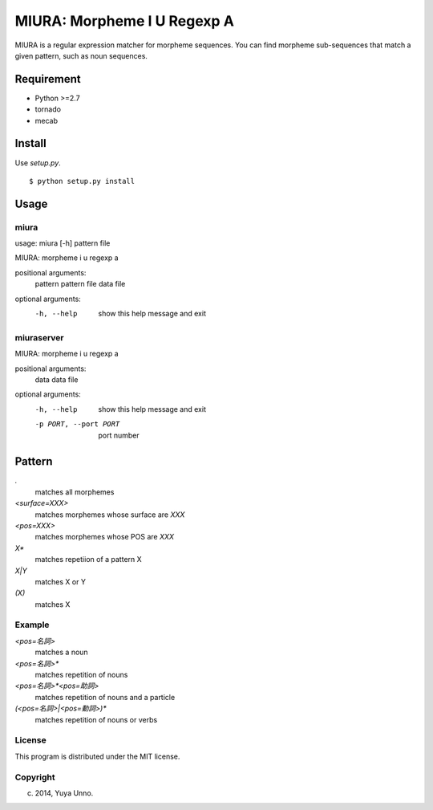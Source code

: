 ==============================
 MIURA: Morpheme I U Regexp A
==============================

.. image:: https://travis-ci.org/unnonouno/miura.svg?branch=master
   :target: https://travis-ci.org/unnonouno/miura

.. image:: https://coveralls.io/repos/unnonouno/miura/badge.png?branch=master
   :target: https://coveralls.io/r/unnonouno/miura?branch=master

MIURA is a regular expression matcher for morpheme sequences.
You can find morpheme sub-sequences that match a given pattern, such as noun sequences.


Requirement
===========

- Python >=2.7
- tornado
- mecab


Install
=======

Use `setup.py`.

::

   $ python setup.py install


Usage
=====

miura
-----

usage: miura [-h] pattern file

MIURA: morpheme i u regexp a

positional arguments:
  pattern     pattern
  file        data file

optional arguments:
  -h, --help  show this help message and exit


miuraserver
-----------

MIURA: morpheme i u regexp a

positional arguments:
  data                  data file

optional arguments:
  -h, --help            show this help message and exit
  -p PORT, --port PORT  port number


Pattern
=======

`.`
  matches all morphemes

`<surface=XXX>`
  matches morphemes whose surface are `XXX`

`<pos=XXX>`
  matches morphemes whose POS are `XXX`

`X*`
  matches repetiion of a pattern X

`X|Y`
  matches X or Y

`(X)`
  matches X


Example
-------

`<pos=名詞>`
  matches a noun

`<pos=名詞>*`
  matches repetition of nouns

`<pos=名詞>*<pos=助詞>`
  matches repetition of nouns and a particle

`(<pos=名詞>|<pos=動詞>)*`
  matches repetition of nouns or verbs


License
-------

This program is distributed under the MIT license.


Copyright
---------

(c) 2014, Yuya Unno.
